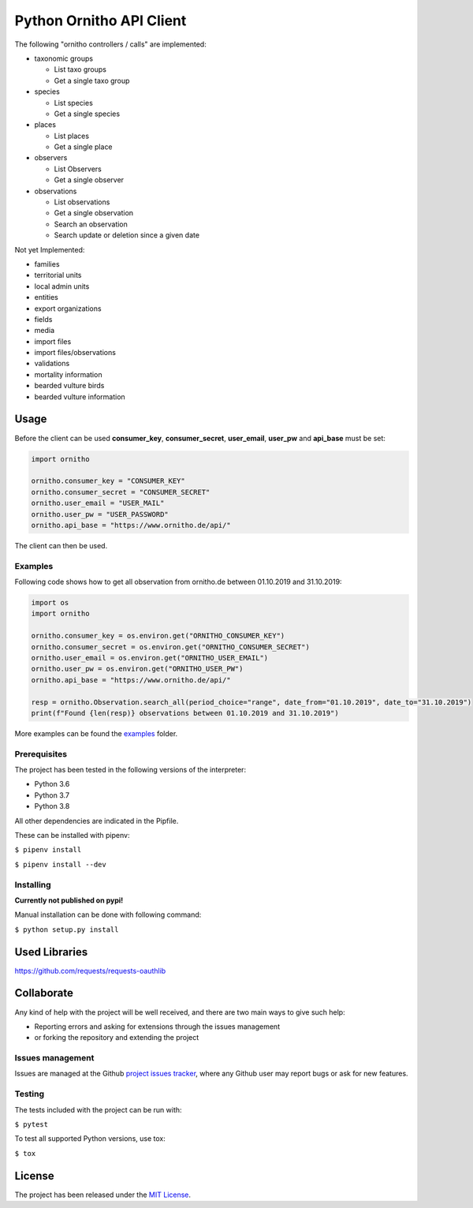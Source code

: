 Python Ornitho API Client
=========================

The following "ornitho controllers / calls" are implemented:

- taxonomic groups

  - List taxo groups
  - Get a single taxo group

- species

  - List species
  - Get a single species

- places

  - List places
  - Get a single place

- observers

  - List Observers
  - Get a single observer

- observations

  - List observations
  - Get a single observation
  - Search an observation
  - Search update or deletion since a given date

Not yet Implemented:

- families
- territorial units
- local admin units
- entities
- export organizations
- fields
- media
- import files
- import files/observations
- validations
- mortality information
- bearded vulture birds
- bearded vulture information

Usage
-----
Before the client can be used  **consumer_key**, **consumer_secret**, **user_email**, **user_pw** and **api_base** must be set:

.. code-block:: python

    import ornitho

    ornitho.consumer_key = "CONSUMER_KEY"
    ornitho.consumer_secret = "CONSUMER_SECRET"
    ornitho.user_email = "USER_MAIL"
    ornitho.user_pw = "USER_PASSWORD"
    ornitho.api_base = "https://www.ornitho.de/api/"

The client can then be used.

Examples
~~~~~~~~~~~~~
Following code shows how to get all observation from ornitho.de between 01.10.2019 and 31.10.2019:

.. code-block:: python

    import os
    import ornitho

    ornitho.consumer_key = os.environ.get("ORNITHO_CONSUMER_KEY")
    ornitho.consumer_secret = os.environ.get("ORNITHO_CONSUMER_SECRET")
    ornitho.user_email = os.environ.get("ORNITHO_USER_EMAIL")
    ornitho.user_pw = os.environ.get("ORNITHO_USER_PW")
    ornitho.api_base = "https://www.ornitho.de/api/"
    
    resp = ornitho.Observation.search_all(period_choice="range", date_from="01.10.2019", date_to="31.10.2019")
    print(f"Found {len(resp)} observations between 01.10.2019 and 31.10.2019")
    
More examples can be found the `examples <https://github.com/dda-dev/ornitho-client-python/tree/master/examples>`__ folder.

Prerequisites
~~~~~~~~~~~~~

The project has been tested in the following versions of the
interpreter:

- Python 3.6
- Python 3.7
- Python 3.8

All other dependencies are indicated in the Pipfile.

These can be installed with pipenv:

``$ pipenv install``

``$ pipenv install --dev``

Installing
~~~~~~~~~~
**Currently not published on pypi!**

.. The project will be offered as a `Pypi
   package <https://pypi.python.org/pypi/ornitho>`__, and using pip /
   pipenv is the preferred way to install it. For this use the following
   command:

   ``$ pip install ornitho``

Manual installation can be done with following command:

``$ python setup.py install``

Used Libraries
--------------
https://github.com/requests/requests-oauthlib

Collaborate
-----------

Any kind of help with the project will be well received, and there are
two main ways to give such help:

- Reporting errors and asking for extensions through the issues management
- or forking the repository and extending the project

Issues management
~~~~~~~~~~~~~~~~~

Issues are managed at the Github `project issues
tracker <https://github.com/dda-dev/ornitho-client-python/issues>`__, where
any Github user may report bugs or ask for new features.

Testing
~~~~~~~

The tests included with the project can be run with:

``$ pytest``

To test all supported Python versions, use tox:

``$ tox``

License
-------

The project has been released under the `MIT
License <https://opensource.org/licenses/MIT>`__.
